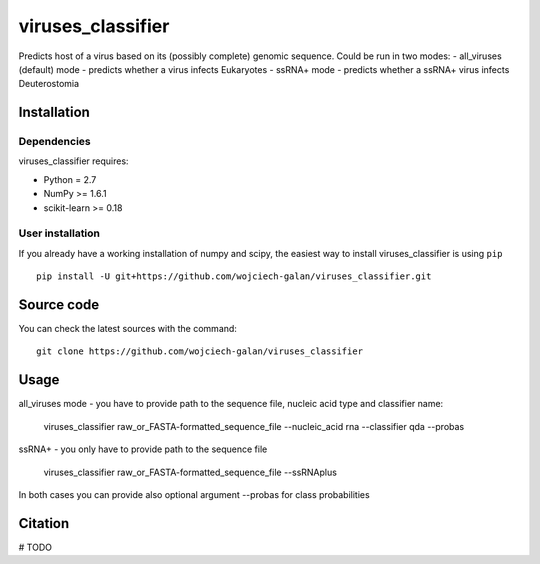.. -*- mode: rst -*-
viruses_classifier
====
Predicts host of a virus based on its (possibly complete) genomic sequence. Could be run in two modes:
- all_viruses (default) mode - predicts whether a virus infects Eukaryotes
- ssRNA+ mode - predicts whether a ssRNA+ virus infects Deuterostomia

Installation
------------

Dependencies
~~~~~~~~~~~~

viruses_classifier requires:

- Python = 2.7
- NumPy >= 1.6.1
- scikit-learn >= 0.18


User installation
~~~~~~~~~~~~~~~~~

If you already have a working installation of numpy and scipy,
the easiest way to install viruses_classifier is using ``pip`` ::

    pip install -U git+https://github.com/wojciech-galan/viruses_classifier.git


Source code
-----------

You can check the latest sources with the command::

    git clone https://github.com/wojciech-galan/viruses_classifier


Usage
-----

all_viruses mode - you have to provide path to the sequence file, nucleic acid type and classifier name:

    viruses_classifier raw_or_FASTA-formatted_sequence_file --nucleic_acid rna --classifier qda --probas

ssRNA+ - you only have to provide path to the sequence file

    viruses_classifier raw_or_FASTA-formatted_sequence_file --ssRNAplus

In both cases you can provide also optional argument --probas for class probabilities

Citation
--------

# TODO
